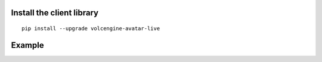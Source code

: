 Install the client library
--------------------------

::

   pip install --upgrade volcengine-avatar-live

Example
-------
